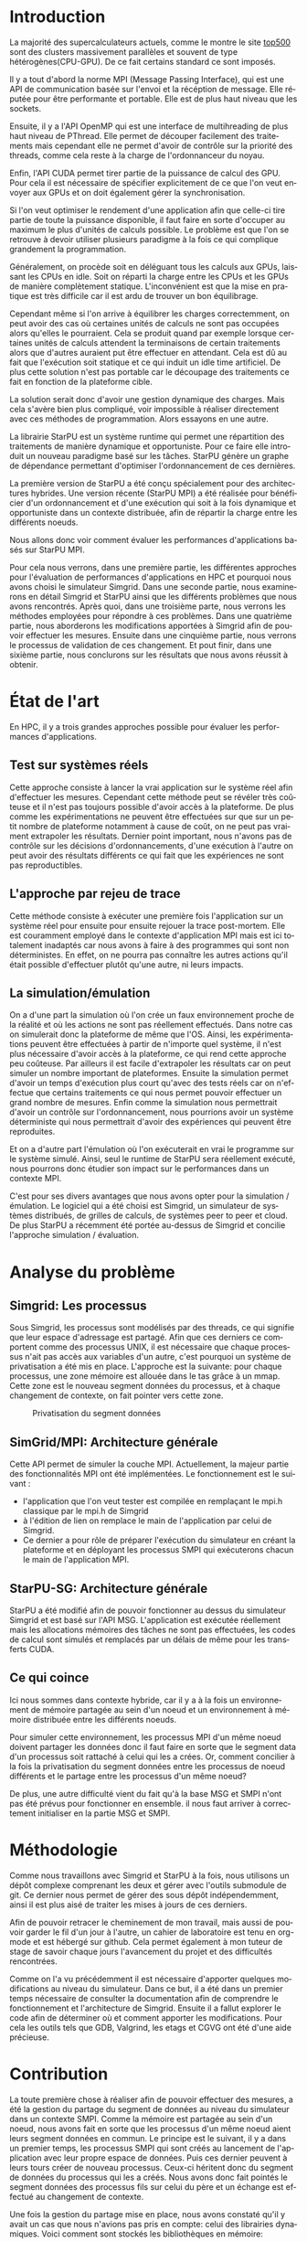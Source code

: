 #+TITLE: 
#+LANGUAGE:  fr
#+OPTIONS: H:5 author:nil email:nil creator:nil timestamp:nil skip:nil toc:nil ^:nil
#+TAGS: Arnaud(a) Luka(l)
#+TAGS: noexport(n) deprecated(d)
#+EXPORT_SELECT_TAGS: export
#+EXPORT_EXCLUDE_TAGS: noexport
#+LATEX_CLASS: svjour3
# #+LaTeX_CLASS: article
# #+LaTeX_CLASS: acm-proc-article-sp
#+BABEL: :session *R* :cache yes :results output graphics :exports both :tangle yes 
#+LATEX_HEADER: \usepackage[T1]{fontenc}
#+LATEX_HEADER: \usepackage[utf8]{inputenc}
#+LATEX_HEADER: %\usepackage{fixltx2e}
#+LATEX_HEADER: \usepackage{ifthen,figlatex}
#+LATEX_HEADER: \usepackage{longtable}
#+LATEX_HEADER: \usepackage{float}
#+LATEX_HEADER: \usepackage{wrapfig}
#+LATEX_HEADER: \usepackage{subfigure}
#+LATEX_HEADER: \usepackage{graphicx}
#+LATEX_HEADER: \usepackage[export]{adjustbox}
#+LATEX_HEADER: \usepackage{xspace}
#+LATEX_HEADER: \usepackage{amsmath,amssymb}
#+LATEX_HEADER: \usepackage[french]{babel}
#+LATEX_HEADER: \AtBeginDocument{
#+LATEX_HEADER:   \definecolor{pdfurlcolor}{rgb}{0,0,0.6}
#+LATEX_HEADER:   \definecolor{pdfcitecolor}{rgb}{0,0.6,0}
#+LATEX_HEADER:   \definecolor{pdflinkcolor}{rgb}{0.6,0,0}
#+LATEX_HEADER:   \definecolor{light}{gray}{.85}
#+LATEX_HEADER:   \definecolor{vlight}{gray}{.95}
#+LATEX_HEADER: }
#+LATEX_HEADER: %\usepackage[paper=letterpaper,margin=1.61in]{geometry}
#+LATEX_HEADER: \usepackage{url} \urlstyle{sf}
#+LATEX_HEADER: \usepackage[normalem]{ulem}
#+LATEX_HEADER: \usepackage{todonotes}
#+LATEX_HEADER: \usepackage[colorlinks=true,citecolor=pdfcitecolor,urlcolor=pdfurlcolor,linkcolor=pdflinkcolor,pdfborder={0 0 0}]{hyperref}
#+LATEX_HEADER: \usepackage[round-precision=3,round-mode=figures,scientific-notation=true]{siunitx}

#+LaTeX_HEADER: % \usepackage{minted}
#+LaTeX_HEADER: % \usepackage{verbments}
#+LATEX_HEADER: % \usepackage{verbatim}
#+LATEX_HEADER: % \usepackage{alltt}

#+BEGIN_LaTeX
\newcommand{\AL}[2][inline]{\todo[color=green!50,#1]{\sf \textbf{AL:} #2}\xspace}
\newcommand{\LS}[2][inline]{\todo[color=green!50,#1]{\sf \textbf{LS:} #2}\xspace}

\let\oldcite=\cite
\renewcommand\cite[2][]{~\ifthenelse{\equal{#1}{}}{\oldcite{#2}}{\oldcite[#1]{#2}}\xspace}
\let\oldref=\ref
\def\ref#1{~\oldref{#1}\xspace}
\def\ie{i.e.,\xspace}
\def\eg{e.g.,\xspace}
\def\qrmspu{\texttt{QRM\_StarPU}\xspace}
\sloppy
#+END_LaTeX

#+BEGIN_LaTeX  
\title{Modelisation et simulation d'applications dynamique pour plateformes Exascale%\thanks{Grants or other notes
%about the article that should go on the front page should be
%placed here. General acknowledgments should be placed at the end of the article.}
}
%\subtitle{Do you have a subtitle?\\ If so, write it here}

%\titlerunning{StarPU SMPI}        % if too long for running head

\author{Steven QUINITO MASNADA  \\ \\
        Encadrants : Arnaud LEGRAND and Luka STANISIC  %if many names separate them with \and.
}

%\authorrunning{Steven QUINITO MASNADA} % if too long for running head

\institute{F. Author \at
              first address \\
              Tel.: +123-45-678910\\
              Fax: +123-45-678910\\
              \email{fauthor@example.com}           %  \\
%             \emph{Present address:} of F. Author  %  if needed
           \and
           S. Author \at
              second address
}

\date{Juin 2015}
% The correct dates will be entered by the editor

\maketitle

#+END_LaTeX


#+BEGIN_abstract
  Dans le domaine des supercalculateurs, la course à la performance est
  un point crucial. Actuellement, le calculateur le plus puissant (le
  TianHe-2) est capable d'effectuer environ 33.86 Peta d'opérations
  flotantes par secondes. Cependant cette course est freinée par un
  facteur qui prend désormais d'une importance capitale, le coût
  énergétique. En effet, reprennons l'exemple du supercalculateur
  chinois, la consommation du TianHe-2 atteint presque les 18MW et
  avec la génération exascale la consommation estimée sera entre 20MW
  et 40MW. Dans l'état des fait, ce n'est pas réalisable et pour
  pouvoir atteindre l'exaflops, il nécessaire d'optimiser d'autres
  points que la puissance des puces. Evidemment des optimisations
  peuvent être faites au niveau matériel afin de réaliser des
  composants à hautes efficacités énergétiques. On peut également
  optimiser le rendement en utilisant au mieux les capacités du
  matériel. Cette optimisation ce fait donc du côté logiciel et pour
  cela il nous faut  envisager un changement de méthode programmation,
  c'est cette dernière que nous allons étudier. L'objectif de mon
  stage au sein de l'équipe MESCAL, sous la tutelle d'Arnaud Legrand,
  est donc de tenter de mesurer le gain d'une telle solution. 
  
  # Pour cela nous allons, dans une première partie, voir comment est
  # effectuée en générale la programmation en HPC, quels sont différents
  # les standards et pourquoi nous nous sommes concentrés sur MPI. Nous
  # discuterons ensuite du principe et de l'intérêt d'un nouveau
  # paradigme de programmation et de la librairie StarPU. Nous
  # constaterons ensuite que malgrès les apports de cette méthodes des
  # difficultés subsites et les mesures peuvent-être compliquées a
  # effectuées. C'est pourquoi dans une seconde partie, nous étudierons
  # les différents approches pour évaluer les performances
  # d'applications HPC et nous justifierons notre choix pour la
  # simulation/émulation et en particulier pour l'outils Simgrid. Dans
  # une troisième partie nous examinerons en détail Simgrid et StarPU
  # ainsi que les différents problèmes que nous avons rencontrés. Dans
  # une quatrième partie, nous verrons les méthodes employées. En
  # cinquième partie, nous verrons les modifications apportés à Simgrid
  # afin de pouvoir effectuer les mesures. Ensuite dans une sixième
  # partie, nous verrons comment ces changements ont été validés. Et
  # pout finir nous conclurons sur les résultats que nous avons réussit
  # à obtenir.

  Dans cette optique, en nous basant sur les standards de
  programmation en HPC, nous verrons comment nous pourrions évaluer
  les performances d'un nouveau paradigme programmation.

#+END_abstract

* Questions:							   :noexport:
    - Which conference?
      - General conference ?
      - Possibly IPDPS, but it is only in October

    - Which journal: JPDC, ParCo, TPDS ?
* Extracting traces from data files				   :noexport:
  For fourmi machine:
#+begin_src sh :results output :exports none
mkdir -p tmp
./starpu-simgrid/get_trace.sh starpu-simgrid/data/dataTou3/SoloStarpuData0.org tmp/native_fourmi_tp6
./starpu-simgrid/get_trace.sh starpu-simgrid/data/dataTou3/SimgridStarpuData0.org tmp/simgrid_fourmi_tp6
./starpu-simgrid/get_trace.sh starpu-simgrid/data/dataTou3/SoloStarpuData1.org tmp/native_fourmi_karted
./starpu-simgrid/get_trace.sh starpu-simgrid/data/dataTou3/SimgridStarpuData1.org tmp/simgrid_fourmi_karted
./starpu-simgrid/get_trace.sh starpu-simgrid/data/dataTou3/SoloStarpuData2.org tmp/native_fourmi_EternityII_E
./starpu-simgrid/get_trace.sh starpu-simgrid/data/dataTou3/SimgridStarpuData2.org tmp/simgrid_fourmi_EternityII_E
./starpu-simgrid/get_trace.sh starpu-simgrid/data/dataTou3/SoloStarpuData3.org tmp/native_fourmi_degme
./starpu-simgrid/get_trace.sh starpu-simgrid/data/dataTou3/SimgridStarpuData3.org tmp/simgrid_fourmi_degme
./starpu-simgrid/get_trace.sh starpu-simgrid/data/dataTou3/SoloStarpuData4.org tmp/native_fourmi_cat_ears_4_4
./starpu-simgrid/get_trace.sh starpu-simgrid/data/dataTou3/SimgridStarpuData4.org tmp/simgrid_fourmi_cat_ears_4_4
./starpu-simgrid/get_trace.sh starpu-simgrid/data/dataTou3/SoloStarpuData5.org tmp/native_fourmi_e18
./starpu-simgrid/get_trace.sh starpu-simgrid/data/dataTou3/SimgridStarpuData5.org tmp/simgrid_fourmi_e18
./starpu-simgrid/get_trace.sh starpu-simgrid/data/dataTou3/SoloStarpuData6.org tmp/native_fourmi_hirlam
./starpu-simgrid/get_trace.sh starpu-simgrid/data/dataTou3/SimgridStarpuData6.org tmp/simgrid_fourmi_hirlam
./starpu-simgrid/get_trace.sh starpu-simgrid/data/dataTou3/SoloStarpuData7.org tmp/native_fourmi_TF16
./starpu-simgrid/get_trace.sh starpu-simgrid/data/dataTou3/SimgridStarpuData7.org tmp/simgrid_fourmi_TF16
#+end_src

#+RESULTS:


  For riri machine with 10 CPUs:
#+begin_src sh :results output :exports none
mkdir -p tmp
./starpu-simgrid/get_trace.sh starpu-simgrid/data/dataTou4/SoloStarpuData0.org tmp/native_riri10_tp6
./starpu-simgrid/get_trace.sh starpu-simgrid/data/dataTou4/SimgridStarpuData0.org tmp/simgrid_riri10_tp6
./starpu-simgrid/get_trace.sh starpu-simgrid/data/dataTou4/SoloStarpuData1.org tmp/native_riri10_karted
./starpu-simgrid/get_trace.sh starpu-simgrid/data/dataTou4/SimgridStarpuData1.org tmp/simgrid_riri10_karted
./starpu-simgrid/get_trace.sh starpu-simgrid/data/dataTou4/SoloStarpuData2.org tmp/native_riri10_EternityII_E
./starpu-simgrid/get_trace.sh starpu-simgrid/data/dataTou4/SimgridStarpuData2.org tmp/simgrid_riri10_EternityII_E
./starpu-simgrid/get_trace.sh starpu-simgrid/data/dataTou4/SoloStarpuData3.org tmp/native_riri10_degme
./starpu-simgrid/get_trace.sh starpu-simgrid/data/dataTou4/SimgridStarpuData3.org tmp/simgrid_riri10_degme
./starpu-simgrid/get_trace.sh starpu-simgrid/data/dataTou4/SoloStarpuData4.org tmp/native_riri10_cat_ears_4_4
./starpu-simgrid/get_trace.sh starpu-simgrid/data/dataTou4/SimgridStarpuData4.org tmp/simgrid_riri10_cat_ears_4_4
./starpu-simgrid/get_trace.sh starpu-simgrid/data/dataTou4/SoloStarpuData5.org tmp/native_riri10_e18
./starpu-simgrid/get_trace.sh starpu-simgrid/data/dataTou4/SimgridStarpuData5.org tmp/simgrid_riri10_e18
./starpu-simgrid/get_trace.sh starpu-simgrid/data/dataTou4/SoloStarpuData6.org tmp/native_riri10_hirlam
./starpu-simgrid/get_trace.sh starpu-simgrid/data/dataTou4/SimgridStarpuData6.org tmp/simgrid_riri10_hirlam
./starpu-simgrid/get_trace.sh starpu-simgrid/data/dataTou4/SoloStarpuData7.org tmp/native_riri10_TF16
./starpu-simgrid/get_trace.sh starpu-simgrid/data/dataTou4/SimgridStarpuData7.org tmp/simgrid_riri10_TF16
#+end_src

#+RESULTS:

  For riri machine with 40 CPUs:
#+begin_src sh :results output :exports none
mkdir -p tmp
./starpu-simgrid/get_trace.sh starpu-simgrid/data/dataTou4/SoloStarpuData8.org tmp/native_riri40_tp6
./starpu-simgrid/get_trace.sh starpu-simgrid/data/dataTou4/SimgridStarpuData8.org tmp/simgrid_riri40_tp6
./starpu-simgrid/get_trace.sh starpu-simgrid/data/dataTou4/SoloStarpuData9.org tmp/native_riri40_karted
./starpu-simgrid/get_trace.sh starpu-simgrid/data/dataTou4/SimgridStarpuData9.org tmp/simgrid_riri40_karted
./starpu-simgrid/get_trace.sh starpu-simgrid/data/dataTou4/SoloStarpuData10.org tmp/native_riri40_EternityII_E
./starpu-simgrid/get_trace.sh starpu-simgrid/data/dataTou4/SimgridStarpuData10.org tmp/simgrid_riri40_EternityII_E
./starpu-simgrid/get_trace.sh starpu-simgrid/data/dataTou4/SoloStarpuData11.org tmp/native_riri40_degme
./starpu-simgrid/get_trace.sh starpu-simgrid/data/dataTou4/SimgridStarpuData11.org tmp/simgrid_riri40_degme
./starpu-simgrid/get_trace.sh starpu-simgrid/data/dataTou4/SoloStarpuData12.org tmp/native_riri40_cat_ears_4_4
./starpu-simgrid/get_trace.sh starpu-simgrid/data/dataTou4/SimgridStarpuData12.org tmp/simgrid_riri40_cat_ears_4_4
./starpu-simgrid/get_trace.sh starpu-simgrid/data/dataTou4/SoloStarpuData13.org tmp/native_riri40_e18
./starpu-simgrid/get_trace.sh starpu-simgrid/data/dataTou4/SimgridStarpuData13.org tmp/simgrid_riri40_e18
./starpu-simgrid/get_trace.sh starpu-simgrid/data/dataTou4/SoloStarpuData14.org tmp/native_riri40_hirlam
./starpu-simgrid/get_trace.sh starpu-simgrid/data/dataTou4/SimgridStarpuData14.org tmp/simgrid_riri40_hirlam
./starpu-simgrid/get_trace.sh starpu-simgrid/data/dataTou4/SoloStarpuData15.org tmp/native_riri40_TF16
./starpu-simgrid/get_trace.sh starpu-simgrid/data/dataTou4/SimgridStarpuData15.org tmp/simgrid_riri40_TF16
#+end_src

#+RESULTS:

  For extrapolated riri machine with 100 and 400 CPUs:
#+begin_src sh :results output :exports none
mkdir -p tmp
./starpu-simgrid/get_trace.sh starpu-simgrid/data/dataTou4/SimgridStarpuData16.org tmp/simgrid_riri100_e18
./starpu-simgrid/get_trace.sh starpu-simgrid/data/dataTou4/SimgridStarpuData17.org tmp/simgrid_riri400_e18
#+end_src

#+RESULTS:

  Extracting makespan for all traces:
#+begin_src sh :shebang "#!/bin/bash" :results output :exports none
output="tmp/makespans.out"
matrices=(tp-6 karted EternityII_E degme cat_ears_4_4 e18 hirlam TF16)
echo "Matrix, Nthreads, Native Time [ms], SimGrid Time [ms], Diff Time" > $output

i=0
#matrices=(tp-6 karted EternityII_E degme cat_ears_4_4 e18 hirlam TF16 cat_ears_4_4_ownmodel)
nthreads=8
datafolder="starpu-simgrid/data/dataTou3"
for matrix in ${matrices[@]}
do
   native_time=$(tail -1 $datafolder/SoloStarpuData$i.org)
   simgrid_time=$(tail -1 $datafolder/SimgridStarpuData$i.org)
   diff_time=$(bc -l <<< "(1 - ($simgrid_time / $native_time)) * 100" | sed 's/\(-\?[0-9]*\.[0-9]\?\)[0-9]*/\1/')
   echo "$matrix, $nthreads,  $native_time, $simgrid_time, $diff_time" >> $output
   i=`expr $i + 1`
done

i=0
nthreads=10
datafolder="starpu-simgrid/data/dataTou4"
for matrix in ${matrices[@]}
do
   native_time=$(tail -1 $datafolder/SoloStarpuData$i.org)
   simgrid_time=$(tail -1 $datafolder/SimgridStarpuData$i.org)
   diff_time=$(bc -l <<< "(1 - ($simgrid_time / $native_time)) * 100" | sed 's/\(-\?[0-9]*\.[0-9]\?\)[0-9]*/\1/')
   echo "$matrix, $nthreads,  $native_time, $simgrid_time, $diff_time" >> $output
   i=`expr $i + 1`
done

nthreads=40
datafolder="starpu-simgrid/data/dataTou4"
for matrix in ${matrices[@]}
do
   native_time=$(tail -1 $datafolder/SoloStarpuData$i.org)
   simgrid_time=$(tail -1 $datafolder/SimgridStarpuData$i.org)
   diff_time=$(bc -l <<< "(1 - ($simgrid_time / $native_time)) * 100" | sed 's/\(-\?[0-9]*\.[0-9]\?\)[0-9]*/\1/')
   echo "$matrix, $nthreads,  $native_time, $simgrid_time, $diff_time" >> $output
   i=`expr $i + 1`
done

# For extrapolated data
simgrid_100_time=$(tail -1 $datafolder/SimgridStarpuData16.org)
echo "e18, 100,  0, $simgrid_100_time, 0" >> $output
simgrid_400_time=$(tail -1 $datafolder/SimgridStarpuData17.org)
echo "e18, 400,  0, $simgrid_400_time, 0" >> $output
#+end_src

#+RESULTS:

  Extracting traces with memory consumption
#+begin_src sh :results output :exports none
mkdir -p tmp
./starpu-simgrid/get_trace.sh starpu-simgrid/data/dataQMem/SoloStarpuData0.org tmp/native_hirlam_1_memcon
./starpu-simgrid/get_trace.sh starpu-simgrid/data/dataQMem/SoloStarpuData1.org tmp/native_hirlam_2_memcon
./starpu-simgrid/get_trace.sh starpu-simgrid/data/dataQMem/SoloStarpuData2.org tmp/native_hirlam_3_memcon
./starpu-simgrid/get_trace.sh starpu-simgrid/data/dataQMem/SimgridStarpuData0.org tmp/simgrid_hirlam_memcon
./starpu-simgrid/get_trace.sh starpu-simgrid/data/dataQMem/SoloStarpuData3.org tmp/native_e18_1_memcon
./starpu-simgrid/get_trace.sh starpu-simgrid/data/dataQMem/SoloStarpuData4.org tmp/native_e18_2_memcon
./starpu-simgrid/get_trace.sh starpu-simgrid/data/dataQMem/SoloStarpuData5.org tmp/native_e18_3_memcon
./starpu-simgrid/get_trace.sh starpu-simgrid/data/dataQMem/SimgridStarpuData1.org tmp/simgrid_e18_memcon
#+end_src

#+RESULTS:


  Extracting extrapolation data on riri machine with e18 and sls matrices:
#+begin_src sh :results output :exports none
mkdir -p tmp
# e18 matrix
./starpu-simgrid/get_trace.sh starpu-simgrid/data/dataExtrapol/SoloStarpuData1.org tmp/native_extrapol_2_e18
./starpu-simgrid/get_trace.sh starpu-simgrid/data/dataExtrapol/SimgridStarpuData1.org tmp/simgrid_extrapol_2_e18
./starpu-simgrid/get_trace.sh starpu-simgrid/data/dataExtrapol/SoloStarpuData2.org tmp/native_extrapol_4_e18
./starpu-simgrid/get_trace.sh starpu-simgrid/data/dataExtrapol/SimgridStarpuData2.org tmp/simgrid_extrapol_4_e18
./starpu-simgrid/get_trace.sh starpu-simgrid/data/dataExtrapol/SoloStarpuData3.org tmp/native_extrapol_5_e18
./starpu-simgrid/get_trace.sh starpu-simgrid/data/dataExtrapol/SimgridStarpuData3.org tmp/simgrid_extrapol_5_e18
./starpu-simgrid/get_trace.sh starpu-simgrid/data/dataExtrapol/SoloStarpuData4.org tmp/native_extrapol_8_e18
./starpu-simgrid/get_trace.sh starpu-simgrid/data/dataExtrapol/SimgridStarpuData4.org tmp/simgrid_extrapol_8_e18
./starpu-simgrid/get_trace.sh starpu-simgrid/data/dataExtrapol/SoloStarpuData5.org tmp/native_extrapol_10_e18
./starpu-simgrid/get_trace.sh starpu-simgrid/data/dataExtrapol/SimgridStarpuData5.org tmp/simgrid_extrapol_10_e18
./starpu-simgrid/get_trace.sh starpu-simgrid/data/dataExtrapol/SoloStarpuData6.org tmp/native_extrapol_40_e18
./starpu-simgrid/get_trace.sh starpu-simgrid/data/dataExtrapol/SimgridStarpuData6.org tmp/simgrid_extrapol_40_e18
# sls matrix
./starpu-simgrid/get_trace.sh starpu-simgrid/data/dataExtrapol/SoloStarpuData8.org tmp/native_extrapol_2_sls
./starpu-simgrid/get_trace.sh starpu-simgrid/data/dataExtrapol/SimgridStarpuData8.org tmp/simgrid_extrapol_2_sls
./starpu-simgrid/get_trace.sh starpu-simgrid/data/dataExtrapol/SoloStarpuData9.org tmp/native_extrapol_4_sls
./starpu-simgrid/get_trace.sh starpu-simgrid/data/dataExtrapol/SimgridStarpuData9.org tmp/simgrid_extrapol_4_sls
./starpu-simgrid/get_trace.sh starpu-simgrid/data/dataExtrapol/SoloStarpuData10.org tmp/native_extrapol_5_sls
./starpu-simgrid/get_trace.sh starpu-simgrid/data/dataExtrapol/SimgridStarpuData10.org tmp/simgrid_extrapol_5_sls
./starpu-simgrid/get_trace.sh starpu-simgrid/data/dataExtrapol/SoloStarpuData11.org tmp/native_extrapol_8_sls
./starpu-simgrid/get_trace.sh starpu-simgrid/data/dataExtrapol/SimgridStarpuData11.org tmp/simgrid_extrapol_8_sls
./starpu-simgrid/get_trace.sh starpu-simgrid/data/dataExtrapol/SoloStarpuData12.org tmp/native_extrapol_10_sls
./starpu-simgrid/get_trace.sh starpu-simgrid/data/dataExtrapol/SimgridStarpuData12.org tmp/simgrid_extrapol_10_sls
./starpu-simgrid/get_trace.sh starpu-simgrid/data/dataExtrapol/SoloStarpuData13.org tmp/native_extrapol_40_sls
./starpu-simgrid/get_trace.sh starpu-simgrid/data/dataExtrapol/SimgridStarpuData13.org tmp/simgrid_extrapol_40_sls
# Extrapolated data
./starpu-simgrid/get_trace.sh starpu-simgrid/data/dataExtrapol/SimgridStarpuData14.org tmp/simgrid_extrapol_100_e18
./starpu-simgrid/get_trace.sh starpu-simgrid/data/dataExtrapol/SimgridStarpuData15.org tmp/simgrid_extrapol_400_e18
#+end_src

#+RESULTS:


  Extracting makespan for extrapolated e18 and sls matrices:
#+begin_src sh :shebang "#!/bin/bash" :results output :exports none
output="tmp/makespans_extrapol.out"
echo "Matrix, Nthreads, Native Time [ms], SimGrid Time [ms], Diff Time" > $output

i=0
matrices="e18"
nthreads=(1 2 4 5 8 10 40)
datafolder="starpu-simgrid/data/dataExtrapol"
for thread in ${nthreads[@]}
do
   native_time=$(tail -1 $datafolder/SoloStarpuData$i.org)
   simgrid_time=$(tail -1 $datafolder/SimgridStarpuData$i.org)
   diff_time=$(bc -l <<< "(1 - ($simgrid_time / $native_time)) * 100" | sed 's/\(-\?[0-9]*\.[0-9]\?\)[0-9]*/\1/')
   echo "$matrices, $thread,  $native_time, $simgrid_time, $diff_time" >> $output
   i=`expr $i + 1`
done

matrices="sls"
nthreads=(1 2 4 5 8 10 40)
datafolder="starpu-simgrid/data/dataExtrapol"
for thread in ${nthreads[@]}
do
   native_time=$(tail -1 $datafolder/SoloStarpuData$i.org)
   simgrid_time=$(tail -1 $datafolder/SimgridStarpuData$i.org)
   diff_time=$(bc -l <<< "(1 - ($simgrid_time / $native_time)) * 100" | sed 's/\(-\?[0-9]*\.[0-9]\?\)[0-9]*/\1/')
   echo "$matrices, $thread,  $native_time, $simgrid_time, $diff_time" >> $output
   i=`expr $i + 1`
done

matrices="e18"
nthreads=(100 400)
datafolder="starpu-simgrid/data/dataExtrapol"
for thread in ${nthreads[@]}
do
   simgrid_time=$(tail -1 $datafolder/SimgridStarpuData$i.org)
   echo "$matrices, $thread,  0, $simgrid_time, 0" >> $output
   i=`expr $i + 1`
done

matrices="sls"
nthreads=(100 400)
datafolder="starpu-simgrid/data/dataExtrapol"
for thread in ${nthreads[@]}
do
   simgrid_time=$(tail -1 $datafolder/SimgridStarpuData$i.org)
   echo "$matrices, $thread,  0, $simgrid_time, 0" >> $output
   i=`expr $i + 1`
done
#+end_src

#+RESULTS:


* Introduction

  La majorité des supercalculateurs actuels, comme le montre le site
  [[http://www.top500.org][top500]] sont des clusters massivement parallèles et souvent de type
  hétérogènes(CPU-GPU). De ce fait certains standard ce sont imposés.
  
  Il y a tout d'abord la norme MPI (Message Passing Interface),
  qui est une API de communication basée sur l'envoi et la
  récéption de message. Elle réputée pour être performante et
  portable. Elle est de plus haut niveau que les sockets.
  
  Ensuite, il y a l'API OpenMP qui est une interface de
  multihreading de plus haut niveau de PThread. Elle permet de
  découper facilement des traitements mais cependant elle ne permet
  d'avoir de contrôle sur la priorité des threads, comme cela reste à
  la charge de l'ordonnanceur du noyau. 
  
  Enfin, l'API CUDA permet tirer partie de la puissance de calcul
  des GPU. Pour cela il est nécessaire de spécifier explicitement de
  ce que l'on veut envoyer aux GPUs et on doit également gérer la
  synchronisation.  
  
  Si l'on veut optimiser le rendement d'une application afin que
  celle-ci tire partie de toute la puissance disponible, il faut faire
  en sorte d'occuper au maximum le plus d'unités de calculs possible.  
  Le problème est que l'on se retrouve à devoir utiliser plusieurs
  paradigme à la fois ce qui complique grandement la programmation.
  
  Généralement, on procède soit en déléguant tous les calculs aux
  GPUs, laissant les CPUs en idle. Soit on réparti la charge entre les
  CPUs et les GPUs de manière complètement statique. L'inconvénient
  est que la mise en pratique est très difficile car il est ardu de
  trouver un bon équilibrage.
  
  Cependant même si l'on arrive à équilibrer les charges
  correctemment, on peut avoir des cas où certaines unités de
  calculs ne sont pas occupées alors qu'elles le pourraient. Cela se
  produit quand par exemple lorsque certaines unités de calculs
  attendent la terminaisons de certain traitements alors que
  d'autres auraient put être effectuer en attendant. Cela est dû au
  fait que l'exécution soit statique et ce qui induit un idle time
  artificiel. De plus cette solution n'est pas portable car le
  découpage des traitements ce fait en fonction de la plateforme
  cible.
  
  La solution serait donc d'avoir une gestion dynamique des
  charges. Mais cela s'avère bien plus compliqué, voir impossible
  à réaliser directement avec ces méthodes de programmation. Alors
  essayons en une autre.

  La librairie StarPU\cite{StarPU} est un système runtime qui permet
  une répartition des traitements de manière dynamique et
  opportuniste. Pour ce faire elle introduit un nouveau paradigme basé
  sur les tâches. StarPU génère un graphe de dépendance permettant
  d'optimiser l'ordonnancement de ces dernières. 
  
  La première version de StarPU a été conçu spécialement pour des
  architectures hybrides. Une version récente (StarPU MPI) a été
  réalisée pour bénéficier d'un ordonnancement et d'une exécution qui
  soit à la fois dynamique et opportuniste dans un contexte distribuée,
  afin de répartir la charge entre les différents noeuds.

  Nous allons donc voir comment évaluer les performances
  d'applications basés sur StarPU MPI.

  Pour cela nous verrons, dans une première partie, les différentes
  approches pour l'évaluation de performances d'applications en HPC et
  pourquoi nous avons choisi le simulateur Simgrid. Dans une seconde
  partie, nous examinerons en détail Simgrid et StarPU ainsi que les
  différents problèmes que nous avons rencontrés. Après quoi, dans une
  troisième parte, nous verrons les méthodes employées pour répondre à
  ces problèmes. Dans une quatrième partie, nous aborderons les
  modifications apportées à Simgrid afin de pouvoir effectuer les
  mesures. Ensuite dans une cinquième partie, nous verrons le
  processus de validation de ces changement. Et pout finir, dans une
  sixième partie, nous conclurons sur les résultats que nous avons
  réussit à obtenir. 
  
* État de l'art
  En HPC, il y a trois grandes approches possible pour évaluer les
  performances d'applications.
** Test sur systèmes réels
   Cette approche consiste à lancer la vrai application sur le système
   réel afin d'effectuer les mesures. Cependant cette méthode peut se 
   révéler très coûteuse et il n'est pas toujours possible d'avoir
   accès à la plateforme. De plus comme les expérimentations ne
   peuvent être effectuées sur que sur un petit nombre de plateforme
   notamment à cause de coût, on ne peut pas vraiment extrapoler les
   résultats. Dernier point important, nous n'avons pas de contrôle
   sur les décisions d'ordonnancements, d'une exécution à l'autre on
   peut avoir des résultats différents ce qui fait que les
   expériences ne sont pas reproductibles. 
** L'approche par rejeu de trace
   Cette méthode consiste à exécuter une première fois l'application
   sur un système réel pour ensuite pour ensuite rejouer la trace
   post-mortem. Elle est couramment employé dans le contexte 
   d'application MPI mais est ici totalement inadaptés car nous avons
   à faire à des programmes qui sont non déterministes. En effet, on ne
   pourra pas connaître les autres actions qu'il était possible
   d'effectuer plutôt qu'une autre, ni leurs impacts.
** La simulation/émulation
   On a d'une part la simulation où l'on crée un faux environnement
   proche de la réalité et où les actions ne sont pas réellement
   effectués. Dans notre cas on simulerait donc la plateforme de même que l'OS. 
   Ainsi, les expérimentations peuvent être effectuées à partir de
   n'importe quel système, il n'est plus nécessaire d'avoir accès à la
   plateforme, ce qui rend cette approche peu coûteuse. 
   Par ailleurs il est facile d'extrapoler les résultats car on peut
   simuler un nombre important de plateformes. Ensuite la simulation
   permet d'avoir un temps d'exécution plus court qu'avec des tests
   réels car on n'effectue que certains traitements ce qui nous permet
   pouvoir effectuer un grand nombre de mesures.  
   Enfin comme la simulation nous permettrait d'avoir un contrôle sur
   l'ordonnancement, nous pourrions avoir un système déterministe qui
   nous permettrait d'avoir des expériences qui peuvent être reproduites.
   
   Et on a d'autre part l'émulation où l'on exécuterait en vrai le
   programme sur le système simulé. Ainsi, seul le runtime de StarPU sera
   réellement exécuté, nous pourrons donc étudier son impact sur le
   performances dans un contexte MPI.

   C'est pour ses divers avantages que nous avons opter pour la
   simulation / émulation. Le logiciel qui a été choisi est Simgrid, 
   un simulateur de systèmes distribués, de grilles de calculs, de
   systèmes peer to peer et cloud.
   De plus StarPU a récemment été portée au-dessus de Simgrid et
   concilie l'approche simulation /  évaluation.
   
* Analyse du problème
** Simgrid: Les processus
   Sous Simgrid, les processus sont modélisés par des threads, ce
   qui signifie que leur espace d'adressage est partagé.
   Afin que ces derniers ce comportent comme des processus UNIX, il
   est nécessaire que chaque processus n'ait pas accès aux
   variables d'un autre, c'est pourquoi un système de
   privatisation a été mis en place. L'approche est la suivante:
   pour chaque processus, une zone mémoire est allouée dans le
   tas grâce à un mmap. Cette zone est le nouveau segment données du
   processus, et à chaque changement de contexte, on fait pointer
   vers cette zone. 

   #+ATTR_LATEX: :width 5cm
   #+CAPTION: Privatisation du segment données
   #+NAME:   fig:1
   [[./Img/Memoire.jpg]]

** SimGrid/MPI: Architecture générale
   Cette API permet de simuler la couche MPI. Actuellement, la majeur
   partie des fonctionnalités MPI ont été implémentées. 
   Le fonctionnement est le suivant :
   - l'application que l'on veut tester est compilée en remplaçant
     le mpi.h classique par le mpi.h de Simgrid 
   - à l'édition de lien on remplace le main de l'application par
     celui de Simgrid.
   - Ce dernier a pour rôle de préparer l'exécution du simulateur
     en créant la plateforme et en déployant les processus SMPI qui
     exécuterons chacun le main de l'application MPI.
             
** StarPU-SG: Architecture générale   
   StarPU a été modifié afin de pouvoir fonctionner au dessus du
   simulateur Simgrid et est basé sur l'API MSG. L'application est
   exécutée réellement mais les allocations mémoires des tâches ne
   sont pas effectuées, les codes de calcul sont simulés et remplacés
   par un délais de même pour les transferts CUDA.

** Ce qui coince
   Ici nous sommes dans contexte hybride, car il y a à la fois un
   environnement de mémoire partagée au sein d'un noeud et un
   environnement à mémoire distribuée entre les différents noeuds.  
  
   Pour simuler cette environnement, les processus MPI d'un même noeud
   doivent partager les données donc il faut faire en sorte que le
   segment data d'un processus soit rattaché à celui qui les a
   crées. Or, comment concilier à la fois la privatisation du segment
   données entre les processus de noeud différents et le partage entre
   les processus d'un même noeud? 

   De plus, une autre difficulté vient du fait qu'à la base MSG et
   SMPI n'ont pas été prévus pour fonctionner en ensemble. il nous
   faut arriver à correctement initialiser en la partie MSG et SMPI.
   
* Méthodologie
  Comme nous travaillons avec Simgrid et StarPU à la fois, nous
  utilisons un dépôt complexe comprenant les deux et gérer avec
  l'outils submodule de git. Ce dernier nous permet de gérer des sous
  dépôt indépendemment, ainsi il est plus aisé de traiter les mises à
  jours de ces derniers.

  Afin de pouvoir retracer le cheminement de mon travail, mais aussi
  de pouvoir garder le fil d'un jour à l'autre, un cahier de
  laboratoire est tenu en org-mode et est hébergé sur github. Cela permet
  également à mon tuteur de stage de savoir chaque jours l'avancement
  du projet et des difficultés rencontrées.
  
  Comme on l'a vu précédemment il est nécessaire d'apporter quelques
  modifications au niveau du simulateur. Dans ce but, il a été dans un
  premier temps nécessaire de consulter la documentation afin de
  comprendre le fonctionnement et l'architecture de Simgrid. Ensuite
  il a fallut explorer le code afin de déterminer où et comment
  apporter les modifications. Pour cela les outils tels que GDB,
  Valgrind, les etags et CGVG ont été d'une aide précieuse.

* Contribution
  La toute première chose à réaliser afin de pouvoir effectuer des
  mesures, a été la gestion du partage du segment de données au niveau
  du simulateur dans un contexte SMPI. Comme la mémoire est partagée
  au sein d'un noeud, nous avons fait en sorte que les processus d'un
  même noeud aient leurs segment données en commun. Le principe est le
  suivant, il y a dans un premier temps, les processus SMPI qui sont
  créés au lancement de l'application avec leur propre espace de
  données. Puis ces dernier peuvent à leurs tours créer de nouveau
  processus. Ceux-ci héritent donc du segment de données du processus
  qui les a créés. Nous avons donc fait pointés le segment données des
  processus fils sur celui du père et un échange est effectué au
  changement de contexte.

  Une fois la gestion du partage mise en place, nous avons constaté
  qu'il y avait un cas que nous n'avions pas pris en compte: celui des
  librairies dynamiques. Voici comment sont stockés les bibliothèques
  en mémoire:

  #+ATTR_LATEX: :width 5cm
  #+CAPTION: Emplacement en mémoire des bibliothèques
  #+NAME:   fig:2
  [[./Img/StaticDyn.jpg]]

  En effet, nous n'avons privatisé que le segment données des
  processus or, les variables globales des librairies dynamiques (DSO
  sur le schéma ci-dessous) ne se trouvent pas dans le segment données
  du processus et se retrouvent donc accessible à tous les processus. 

  La solution qui nous avons employé est d'utiliser donc une version
  statique de la librairie. Ainsi, les variables globales se
  retrouvent dans le segment données du processus et ainsi la
  privatisation et le partage s'effectue grâce au mécanisme
  précédent. Cependant cette solution comporte une limitation car elle
  nécessite de changer la chaîne de compilation des applications
  utilisant StarPU, mais cela sera suffisante pour effectuer nos tests. 

* Validation
** Test simple
   Dans le but de tester le bon fonctionnement des modifications
   apportées, un test illustrant le fonctionnement de StarPU a été
   fourni et enrichi. Ce dernier permet ainsi d'isoler le problème
   afin de pouvoir nous concentrer dessus. Ce test, initialise Simgrid
   et la partie SMPI comme cela est fait du côté de StarPU et fait
   appel à une bibliothèque dynamique et manipule des variables
   globales. Ainsi lors de l'exécution de ce test, on doit pouvoir
   constater que pour des processus appartenant à un même noeuds, les
   valeurs des variables globales du programme et des bibliothèques
   dynamiques sont bien identiques. Ce qui après plusieurs correction
   a été le cas.  
** Test de StarPU - SMPI
   Comme les résultats du test simples étaient ceux attendu, nous
   sommes passé à un test utilisant cette fois la vrai bibliothèque
   StarPU. Cette dernière est fourni avec des exemples de programme MPI
   notamment d'algèbre linéaire tel que l'algorithme de Cholesky. Nous
   nous sommes servi de ces dernier afin de valider les
   modifications. Cependant, malgré les ajouts apportés au test, ce 
   dernier était incomplet et il semble qu'il y a avoir des soucis au
   niveau de  l'initialisation de Simgrid côté StarPU.

* Conclusion
  Pour conclure, nous avons voulu voir s'il était possible de mesurer
  l'influence d'un runtime dynamique sur les performances
  d'applications MPI. Parmi les différentes techniques de mesures de
  performances, nous avons fait le choix de la simulation / émulation
  car elle nous semble la plus avantageuse, en raison de son coût,
  mais aussi en terme de scalabilité.  
  
  Pour vérifier si cette approche est effectivement possible, nous
  avons modifié Simgrid afin de pouvoir faire fonctionner StarPU MPI
  dessus. Nous avons donc mis en place le partage du segment données
  entre les processus de même noeud et la privatisation entre les
  processus de noeuds différents. 
  
  Malheureusement par manque de temps il n'a pas encore été possible
  de corriger le problème d'initialisation et donc les mesures prévues
  n'ont pas encore pu être réalisées. Bien qu'aucune expérimentation
  n'est pu être faite, les problèmes rencontrés sont plutôt des
  problèmes d'ordre techniques et ne nous permettent pas d'invalider
  notre hypothèse. 
  
  Afin de pouvoir conclure sur la question, il faudra finir de
  corriger la phase d'initialisation côté StarPU et également apporter
  quelques correctifs à Simgrid. Ensuite nous pourrons effectuer les
  simulations et les mesures. Pour ce faire les mesures seront faites
  sur le logiciel Chameleon (un solveur d'algèbre linéaire basé sur
  StarPU). Enfin, dans le but de valider le résultat des
  expérimentations, un test grandeur nature sera fait sur Grid5000.
  # C'est pour atteindre cet objectif que j'ai choisi de prolonger mon stage.
  
  
#+Latex:\section*{Acknowledgments}
Je souhaite remercier...

#+LaTeX: \nocite{*}
#+LaTeX: \def\raggedright{}
\bibliographystyle{IEEEtran}
\bibliography{biblio}


* Emacs Setup 							   :noexport:
  This document has local variables in its postembule, which should
  allow Org-mode to work seamlessly without any setup. If you're
  uncomfortable using such variables, you can safely ignore them at
  startup. Exporting may require that you copy them in your .emacs.

# Local Variables:
# eval:    (require 'org-install)
# eval:    (org-babel-do-load-languages 'org-babel-load-languages '( (sh . t) (R . t) (perl . t) (ditaa . t) ))
# eval:    (setq org-confirm-babel-evaluate nil)
# eval:    (unless (boundp 'org-latex-classes) (setq org-latex-classes nil))
# eval:    (add-to-list 'org-latex-classes '("svjour3" "\\documentclass[smallextended]{svjour3} \n \[NO-DEFAULT-PACKAGES]\n \[EXTRA]\n  \\usepackage{graphicx}\n  \\usepackage{hyperref}"  ("\\section{%s}" . "\\section*{%s}") ("\\subsection{%s}" . "\\subsection*{%s}")                       ("\\subsubsection{%s}" . "\\subsubsection*{%s}")                       ("\\paragraph{%s}" . "\\paragraph*{%s}")                       ("\\subparagraph{%s}" . "\\subparagraph*{%s}")))
# eval:    (add-to-list 'org-latex-classes '("acm-proc-article-sp" "\\documentclass{acm_proc_article-sp}\n \[NO-DEFAULT-PACKAGES]\n \[EXTRA]\n"  ("\\section{%s}" . "\\section*{%s}") ("\\subsection{%s}" . "\\subsection*{%s}")                       ("\\subsubsection{%s}" . "\\subsubsection*{%s}")                       ("\\paragraph{%s}" . "\\paragraph*{%s}")                       ("\\subparagraph{%s}" . "\\subparagraph*{%s}")))
# eval:    (setq org-alphabetical-lists t)
# eval:    (setq org-src-fontify-natively t)
# eval:   (setq org-export-babel-evaluate nil)
# eval:   (setq ispell-local-dictionary "french")
# eval:   (eval (flyspell-mode t))
# eval:    (setq org-latex-listings 'minted)
# eval:    (setq org-latex-minted-options '(("bgcolor" "white") ("style" "tango") ("numbers" "left") ("numbersep" "5pt")))
# End:
